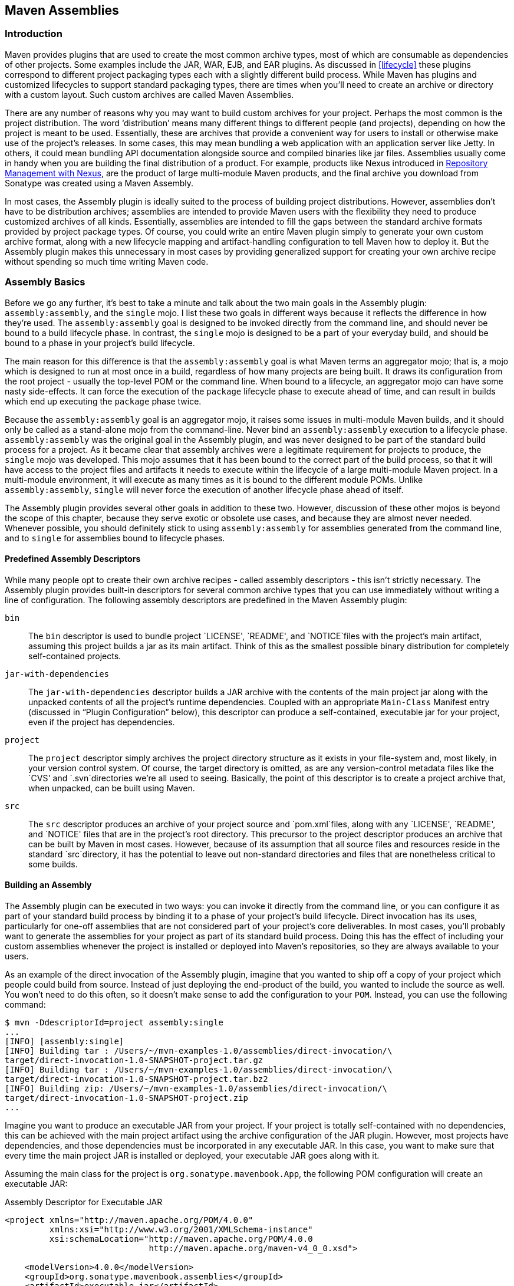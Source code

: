 [[assemblies]]
== Maven Assemblies

[[assemblies-sect-intro]]
=== Introduction

Maven provides plugins that are used to create the most common archive types, most of which are consumable as dependencies of other projects.
Some examples include the JAR, WAR, EJB, and EAR plugins.
As discussed in <<lifecycle>> these plugins correspond to different project packaging types each with a slightly different build process.
While Maven has plugins and customized lifecycles to support standard packaging types, there are times when you'll need to create an archive or directory with a custom layout.
Such custom archives are called Maven Assemblies.

There are any number of reasons why you may want to build custom archives for your project.
Perhaps the most common is the project distribution.
The word ‘distribution’ means many different things to different people (and projects), depending on how the project is meant to be used.
Essentially, these are archives that provide a convenient way for users to install or otherwise make use of the project’s releases.
In some cases, this may mean bundling a web application with an application server like Jetty.
In others, it could mean bundling API documentation alongside source and compiled binaries like jar files.
Assemblies usually come in handy when you are building the final distribution of a product.
For example, products like Nexus introduced in http://books.sonatype.com/nexus-book/reference/[Repository Management with Nexus], are the product of large multi-module Maven products, and the final archive you download from Sonatype was created using a Maven Assembly.

In most cases, the Assembly plugin is ideally suited to the process of building project distributions.
However, assemblies don’t have to be distribution archives; assemblies are intended to provide Maven users with the flexibility they need to produce customized archives of all kinds.
Essentially, assemblies are intended to fill the gaps between the standard archive formats provided by project package types.
Of course, you could write an entire Maven plugin simply to generate your own custom archive format, along with a new lifecycle mapping and artifact-handling configuration to tell Maven how to deploy it.
But the Assembly plugin makes this unnecessary in most cases by providing generalized support for creating your own archive recipe without spending so much time writing Maven code.

[[assemblies-sect-basics]]
=== Assembly Basics

Before we go any further, it’s best to take a minute and talk about the two main goals in the Assembly plugin: `assembly:assembly`, and the `single` mojo.
I list these two goals in different ways because it reflects the difference in how they’re used.
The `assembly:assembly` goal is designed to be invoked directly from the command line, and should never be bound to a build lifecycle phase.
In contrast, the `single` mojo is designed to be a part of your everyday build, and should be bound to a phase in your project’s build lifecycle.

The main reason for this difference is that the `assembly:assembly` goal is what Maven terms an aggregator mojo; that is, a mojo which is designed to run at most once in a build, regardless of how many projects are being built.
It draws its configuration from the root project - usually the top-level POM or the command line.
When bound to a lifecycle, an aggregator mojo can have some nasty side-effects.
It can force the execution of the `package` lifecycle phase to execute ahead of time, and can result in builds which end up executing the `package` phase twice.

Because the `assembly:assembly` goal is an aggregator mojo, it raises some issues in multi-module Maven builds, and it should only be called as a stand-alone mojo from the command-line.
Never bind an `assembly:assembly` execution to a lifecycle phase. `assembly:assembly` was the original goal in the Assembly plugin, and was never designed to be part of the standard build process for a project.
As it became clear that assembly archives were a legitimate requirement for projects to produce, the `single` mojo was developed.
This mojo assumes that it has been bound to the correct part of the build process, so that it will have access to the project files and artifacts it needs to execute within the lifecycle of a large multi-module Maven project.
In a multi-module environment, it will execute as many times as it is bound to the different module POMs.
Unlike `assembly:assembly`, `single` will never force the execution of another lifecycle phase ahead of itself.

The Assembly plugin provides several other goals in addition to these two.
However, discussion of these other mojos is beyond the scope of this chapter, because they serve exotic or obsolete use cases, and because they are almost never needed.
Whenever possible, you should definitely stick to using `assembly:assembly` for assemblies generated from the command line, and to `single` for assemblies bound to lifecycle phases.

[[assemblies-sect-predefined]]
==== Predefined Assembly Descriptors

While many people opt to create their own archive recipes - called assembly descriptors - this isn’t strictly necessary.
The Assembly plugin provides built-in descriptors for several common archive types that you can use immediately without writing a line of configuration.
The following assembly descriptors are predefined in the Maven Assembly plugin:

`bin`::
The `bin` descriptor is used to bundle project `LICENSE', `README', and `NOTICE`files with the project’s main artifact, assuming this
   project builds a jar as its main artifact. Think of this as the smallest possible binary distribution for completely self-contained projects.

`jar-with-dependencies`::
The `jar-with-dependencies` descriptor builds a JAR archive with the contents of the main project jar along with the unpacked contents of all the project’s runtime dependencies.
Coupled with an appropriate `Main-Class` Manifest entry (discussed in “Plugin Configuration” below), this descriptor can produce a self-contained, executable jar for your project, even if the project has dependencies.

`project`::
The `project` descriptor simply archives the project directory structure as it exists in your file-system and, most likely, in your version control system.
Of course, the target directory is omitted, as are any version-control metadata files like the `CVS'
   and `.svn`directories we’re all used to seeing. Basically, the point of this descriptor is to create a project archive that, when    unpacked, can be built using Maven.

`src`::
The `src` descriptor produces an archive of your project source and `pom.xml`files, along with any `LICENSE', `README', and `NOTICE'
   files that are in the project’s root directory. This precursor to the project descriptor produces an archive that can be built by
   Maven in most cases. However, because of its assumption that all source files and resources reside in the standard `src`directory,
   it has the potential to leave out non-standard directories and files that are nonetheless critical to some builds.

[[assemblies-sect-building]]
==== Building an Assembly

The Assembly plugin can be executed in two ways: you can invoke it directly from the command line, or you can configure it as part of your standard build process by binding it to a phase of your project’s build lifecycle.
Direct invocation has its uses, particularly for one-off assemblies that are not considered part of your project’s core deliverables.
In most cases, you’ll probably want to generate the assemblies for your project as part of its standard build process.
Doing this has the effect of including your custom assemblies whenever the project is installed or deployed into Maven’s repositories, so they are always available to your users.

As an example of the direct invocation of the Assembly plugin, imagine that you wanted to ship off a copy of your project which people could build from source.
Instead of just deploying the end-product of the build, you wanted to include the source as well.
You won’t need to do this often, so it doesn’t make sense to add the configuration to your `POM`.
Instead, you can use the following command:

[source,shell script]
----
$ mvn -DdescriptorId=project assembly:single 
...
[INFO] [assembly:single] 
[INFO] Building tar : /Users/~/mvn-examples-1.0/assemblies/direct-invocation/\
target/direct-invocation-1.0-SNAPSHOT-project.tar.gz 
[INFO] Building tar : /Users/~/mvn-examples-1.0/assemblies/direct-invocation/\
target/direct-invocation-1.0-SNAPSHOT-project.tar.bz2
[INFO] Building zip: /Users/~/mvn-examples-1.0/assemblies/direct-invocation/\
target/direct-invocation-1.0-SNAPSHOT-project.zip
...
----

Imagine you want to produce an executable JAR from your project.
If your project is totally self-contained with no dependencies, this can be achieved with the main project artifact using the archive configuration of the JAR plugin.
However, most projects have dependencies, and those dependencies must be incorporated in any executable JAR. In this case, you want to make sure that every time the main project JAR is installed or deployed, your executable JAR goes along with it.

Assuming the main class for the project is `org.sonatype.mavenbook.App`, the following POM configuration will create an executable JAR:

.Assembly Descriptor for Executable JAR
[source,xml]
----
<project xmlns="http://maven.apache.org/POM/4.0.0" 
         xmlns:xsi="http://www.w3.org/2001/XMLSchema-instance"
         xsi:schemaLocation="http://maven.apache.org/POM/4.0.0 
                             http://maven.apache.org/maven-v4_0_0.xsd">

    <modelVersion>4.0.0</modelVersion>
    <groupId>org.sonatype.mavenbook.assemblies</groupId>
    <artifactId>executable-jar</artifactId>
    <version>1.0-SNAPSHOT</version>
    <packaging>jar</packaging>
    <name>Assemblies Executable Jar Example</name>
    <url>http://sonatype.com/book</url>
    <dependencies>
        <dependency>
            <groupId>commons-lang</groupId>
            <artifactId>commons-lang</artifactId>
            <version>2.4</version>
        </dependency>
    </dependencies>
    <build>
        <plugins>
            <plugin>
                <artifactId>maven-assembly-plugin</artifactId>
                <version>2.2-beta-2</version>
                <executions>
                    <execution>
                        <id>create-executable-jar</id>
                        <phase>package</phase>
                        <goals>
                            <goal>single</goal>
                        </goals>
                        <configuration>
                            <descriptorRefs>
                                <descriptorRef>
                                    jar-with-dependencies
                                </descriptorRef>
                            </descriptorRefs>
                            <archive>
                                <manifest>
                                    <mainClass>org.sonatype.mavenbook.App</mainClass>
                                </manifest>
                            </archive>
                        </configuration>
                    </execution>
                </executions>
            </plugin>
        </plugins>
    </build>
</project>
----

There are two things to notice about the configuration above.
First, we’re using the `descriptorRefs` configuration section instead of the `descriptorId` parameter we used last time.
This allows multiple assembly types to be built from the same Assembly plugin execution, while still supporting our use case with relatively little extra configuration.
Second, the `archive` element under `configuration` sets the `Main-Class` manifest attribute in the generated JAR. This section is commonly available in plugins that create JAR files, such as the JAR plugin used for the default project package type.

Now, you can produce the executable JAR simply by executing `mvn package`.
Afterward, we’ll also get a directory listing for the target directory, just to verify that the executable JAR was generated.
Finally, just to prove that we actually do have an executable JAR, we’ll try executing it:

[source,shell script]
----
$ mvn package
... (output omitted) ...
[INFO] [jar:jar]
[INFO] Building jar: ~/mvn-examples-1.0/assemblies/executable-jar/target/\
executable-jar-1.0-SNAPSHOT.jar
[INFO] [assembly:single {execution: create-executable-jar}]
[INFO] Processing DependencySet (output=)
[INFO] Building jar: ~/mvn-examples-1.0/assemblies/executable-jar/target/\
executable-jar-1.0-SNAPSHOT-jar-with-dependencies.jar
... (output omitted) ...
$ ls -1 target
... (output omitted) ...
executable-jar-1.0-SNAPSHOT-jar-with-dependencies.jar
executable-jar-1.0-SNAPSHOT.jar
... (output omitted) ...
$ java -jar \
target/executable-jar-1.0-SNAPSHOT-jar-with-dependencies.jar
Hello, World!
----

From the output shown above, you can see that the normal project build now produces a new artifact in addition to the main JAR file.
The new one has a classifier of `jar-with-dependencies`.
Finally, we verified that the new JAR actually is executable, and that executing the JAR produced the desired output of “Hello, World!”

[[assemblies-sect-as-depend]]
==== Assemblies as Dependencies

When you generate assemblies as part of your normal build process, those assembly archives will be attached to your main project’s artifact.
This means they will be installed and deployed alongside the main artifact, and are then resolvable in much the same way.
Each assembly artifact is given the same basic coordinates (`groupId`, `artifactId`, and `version`) as the main project.
However, these artifacts are attachments, which in Maven means they are derivative works based on some aspect of the main project build.
To provide a couple of examples, `source` assemblies contain the raw inputs for the project build, and `jar-with-dependencies` assemblies contain the project’s classes plus its dependencies.
Attached artifacts are allowed to circumvent the Maven requirement of one project, one artifact precisely because of this derivative quality.

Since assemblies are (normally) attached artifacts, each must have a classifier to distinguish it from the main artifact, in addition to the normal artifact coordinates.
By default, the classifier is the same as the assembly descriptor’s identifier.
When using the built-in assembly descriptors, as above, the assembly descriptor’s identifier is generally also the same as the identifier used in the `descriptorRef` for that type of assembly.

Once you’ve deployed an assembly alongside your main project artifact, how can you use that assembly as a dependency in another project?
The answer is fairly straightforward.
Projects depend on other projects using a combination of four basic elements, referred to as a project’s coordinates: `groupId`, `artifactId`, `version`, and `packaging`.
In
<<profiles-sect-platform-classifier>>, multiple platform-specific variants of a project’s artifact are available, and the project specifies a `classifier` element with a value of either `win` or `linux` to select the appropriate dependency artifact for the target platform.
Assembly artifacts can be used as dependencies using the required coordinates of a project plus the classifier under which the assembly was installed or deployed.
If the assembly is not a JAR archive, we also need to declare its type.

[[assemblies-sect-assembling-via-depend]]
==== Assembling Assemblies via Assembly Dependencies

[[ex-top-pom-assembly]]
.Configuring the project assembly in top-level POM
[source,xml]
----
<project>
    ...
    <build>
        <pluginManagement>
            <plugins>
                <plugin>
                    <artifactId>maven-assembly-plugin</artifactId>
                    <version>2.2-beta-2</version>
                    <executions>
                        <execution>
                            <id>create-project-bundle</id>
                            <phase>package</phase>
                            <goals>
                                <goal>single</goal>
                            </goals>
                            <configuration>
                                <descriptorRefs>
                                    <descriptorRef>project</descriptorRef>
                                </descriptorRefs>
                            </configuration>
                        </execution>
                    </executions>
                </plugin>
            </plugins>
        </pluginManagement>
    </build>
    ...
</project>
----

Each project POM references the managed plugin configuration from
<<ex-top-pom-assembly>> using a minimal plugin declaration in its build section shown in <<ex-activating-assembly>>.

[[ex-activating-assembly]]
.Activating the Assembly Plugin Configuration in Child Projects
----
<build>
    <plugins>
        <plugin>
            <artifactId>maven-assembly-plugin</artifactId>
        </plugin>
    </plugins>
</build>
----

To produce the set of project assemblies, run `mvn install` from the top-level directory.
You should see Maven installing artifacts with classifiers in your local repository.

[source,shell script]
----
$ mvn install
...
Installing ~/mvn-examples-1.0/assemblies/as-dependencies/project-parent/\
second-project/target/second-project-1.0-SNAPSHOT-project.tar.gz to 
~/.m2/repository/org/sonatype/mavenbook/assemblies/second-project/1.0-SNAPSHOT/\
second-project-1.0-SNAPSHOT-project.tar.gz
...
Installing ~/mvn-examples-1.0/assemblies/as-dependencies/project-parent/\
second-project/target/second-project-1.0-SNAPSHOT-project.tar.bz2 to 
~/.m2/repository/org/sonatype/mavenbook/assemblies/second-project/1.0-SNAPSHOT/\
second-project-1.0-SNAPSHOT-project.tar.bz2
...
Installing ~/mvn-examples-1.0/assemblies/as-dependencies/project-parent/\
second-project/target/second-project-1.0-SNAPSHOT-project.zip to 
~/.m2/repository/org/sonatype/mavenbook/assemblies/second-project/1.0-SNAPSHOT/\\
second-project-1.0-SNAPSHOT-project.zip
...
----

When you run install, Maven will copy each project's main artifact and each assembly to your local Maven repository.
All of these artifacts are now available for reference as dependencies in other projects locally.
If your ultimate goal is to create a bundle which includes assemblies from multiple projects, you can do so by creating another project which will include other project's assemblies as dependencies.
This bundling project (aptly named project-bundle) is responsible for creating the bundled assembly.
The POM for the bundling project would resemble the XML document listed in
<<ex-bundling-pom>>.

[[ex-bundling-pom]]
.POM for the Assembly Bundling Project
[source,xml]
----
<project xmlns="http://maven.apache.org/POM/4.0.0"
         xmlns:xsi="http://www.w3.org/2001/XMLSchema-instance"
         xsi:schemaLocation="http://maven.apache.org/POM/4.0.0 
                             http://maven.apache.org/maven-v4_0_0.xsd">
    <modelVersion>4.0.0</modelVersion>
    <groupId>org.sonatype.mavenbook.assemblies</groupId>
    <artifactId>project-bundle</artifactId>
    <version>1.0-SNAPSHOT</version>
    <packaging>pom</packaging>
    <name>Assemblies-as-Dependencies Example Project Bundle</name>
    <url>http://sonatype.com/book</url>
    <dependencies>
        <dependency>
            <groupId>org.sonatype.mavenbook.assemblies</groupId>
            <artifactId>first-project</artifactId>
            <version>1.0-SNAPSHOT</version>
            <classifier>project</classifier>
            <type>zip</type>
        </dependency>
        <dependency>
            <groupId>org.sonatype.mavenbook.assemblies</groupId>
            <artifactId>second-project</artifactId>
            <version>1.0-SNAPSHOT</version>
            <classifier>project</classifier>
            <type>zip</type>
        </dependency>
    </dependencies>
    <build>
        <plugins>
            <plugin>
                <artifactId>maven-assembly-plugin</artifactId>
                <version>2.2-beta-2</version>
                <executions>
                    <execution>
                        <id>bundle-project-sources</id>
                        <phase>package</phase>
                        <goals>
                            <goal>single</goal>
                        </goals>
                        <configuration>
                            <descriptorRefs>
                                <descriptorRef>
                                    jar-with-dependencies
                                </descriptorRef>
                            </descriptorRefs>
                        </configuration>
                    </execution>
                </executions>
            </plugin>
        </plugins>
    </build>
</project>
----

This bundling project's POM references the two assemblies from `first-project` and `second-project`.
Instead of referencing the main artifact of each project, the bundling project's POM specifies a classifier of `project` and a type of `zip`.
This tells Maven to resolve the ZIP archive which was created by the `project` assembly.
Note that the bundling project generates a `jar-with-dependencies` assembly. `jar-with-dependencies` does not create a particularly elegant bundle, it simply creates a JAR file with the unpacked contents of all of the dependencies. `jar-with-dependencies` is really just telling Maven to take all of the dependencies, unpack them, and then create a single archive which includes the output of the current project.
In this project, it has the effect of creating a single JAR file that puts the two project assemblies from `first-project` and `second-project` side-by-side.

This example illustrates how the basic capabilities of the Maven Assembly plugin can be combined without the need for a custom assembly descriptor.
It achieves the purpose of creating a single archive that contains the project directories for multiple projects side-by-side.
This time, the `jar-with-dependencies` is just a storage format, so we don’t need to specify a `Main-Class` manifest attribute.
To build the bundle, we just build the `project-bundle` project normally:

[source,shell script]
----
$ mvn package
...
[INFO] [assembly:single {execution: bundle-project-sources}]
[INFO] Processing DependencySet (output=)
[INFO] Building jar: ~/downloads/mvn-examples-1.0/assemblies/as-dependencies/\
project-bundle/target/project-bundle-1.0-SNAPSHOT-jar-with-dependencies.jar

----

To verify that the project-bundle assembly contains the unpacked contents of the assembly dependencies, run `jar tf`:

----
$ jar tf \
target/project-bundle-1.0-SNAPSHOT-jar-with-dependencies.jar
...
first-project-1.0-SNAPSHOT/pom.xml
first-project-1.0-SNAPSHOT/src/main/java/org/sonatype/mavenbook/App.java
first-project-1.0-SNAPSHOT/src/test/java/org/sonatype/mavenbook/AppTest.java
...
second-project-1.0-SNAPSHOT/pom.xml
second-project-1.0-SNAPSHOT/src/main/java/org/sonatype/mavenbook/App.java
second-project-1.0-SNAPSHOT/src/test/java/org/sonatype/mavenbook/AppTest.java
----

After reading this section, the title should make more sense.
You've assembled assemblies from two projects into an assembly using a bundling project which has a dependency on each of the assemblies.

[[assemblies-sect-overview-descriptor]]
=== Overview of the Assembly Descriptor

When the standard assembly descriptors introduced in
<<assemblies-sect-basics>> are not adequate, you will need to define your own assembly descriptor.
The assembly descriptor is an XML document which defines the structure and contents of an assembly.
The assembly descriptor contains five main configuration sections, plus two additional sections: one for specifying standard assembly-descriptor fragments, called component descriptors, and another for specifying custom file processor classes to help manage the assembly-production process.

Base Configuration::
This section contains the information required by all assemblies, plus some additional configuration options related to the format of the entire archive, such as the base path to use for all archive entries.
For the assembly descriptor to be valid, you must at least specify the assembly id, at least one format, and at least one of the other sections shown above.

File Information::
The configurations in this segment of the assembly descriptor apply to specific files on the file system within the project’s directory structure.
This segment contains two main sections: `files` and
   `fileSets`.
You use `files` and `fileSets` to control the permissions of files in an assembly and to include or exclude files from an assembly.

Dependency Information::
Almost all projects of any size depend on other projects.
When creating distribution archives, project dependencies are usually included in the end-product of an assembly.
This section manages the way dependencies are included in the resulting archive.
This section allows you to specify whether dependencies are unpacked, added directly to the `lib/`directory, or mapped to new file    names. This section also allows you to control the permissions of dependencies in the assembly, and which dependencies are included in an assembly.

Repository Information::
At times, it’s useful to isolate the sum total of all artifacts necessary to build a project, whether they’re dependency artifacts, POMs of dependency artifacts, or even a project’s own POM ancestry (your parent POM, its parent, and so on).
This section allows you to include one or more artifact-repository directory structures inside your assembly, with various configuration options.
The Assembly plugin does not have the ability to include plugin artifacts in these repositories yet.

Module Information::
This section of the assembly descriptor allows you to take advantage of these parent-child relationships when assembling your custom archive, to include source files, artifacts, and dependencies from your project’s modules.
This is the most complex section of the assembly descriptor, because it allows you to work with modules and sub-modules in two ways: as a series of `fileSets`
(via the `sources` section) or as a series of `dependencySets` (via the `binaries` section).

[[assemblies-sect-descriptor]]
=== The Assembly Descriptor

This section is a tour of the assembly descriptor which contains some guidelines for developing a custom assembly descriptor.
The Assembly plugin is one of the largest plugins in the Maven ensemble, and one of the most flexible.

[[assemblies-sect-prop-refs]]
==== Property References in Assembly Descriptors

Any property discussed in <<resource-filtering-sect-properties>> can be referenced in an assembly descriptor.
Before any assembly descriptor is used by Maven, it is interpolated using information from the POM and the current build environment.
All properties supported for interpolation within the POM itself are valid for use in assembly descriptors, including POM properties, POM element values, system properties, user-defined properties, and operating-system environment variables.

The only exceptions to this interpolation step are elements in various sections of the descriptor named `outputDirectory`, `outputDirectoryMapping`, or `outputFileNameMapping`.
The reason these are held back in their raw form is to allow artifact- or module-specific information to be applied when resolving expressions in these values, on a per-item basis.
<!--This last paragraph is not clear.-->

[[assemblies-sect-required]]
==== Required Assembly Information

There are two essential pieces of information that are required for every assembly: the `id`, and the list of archive formats to produce.
In practice, at least one other section of the descriptor is required - since most archive format components will choke if they don’t have at least one file to include - but without at least one `format` and an `id`, there is no archive to create.
The `id` is used both in the archive’s file name, and as part of the archive’s artifact classifier in the Maven repository.
The format string also controls the archiver-component instance that will create the final assembly archive.
All assembly descriptors must contain an `id` and at least one `format`:

[[ex-required-assembly]]
.Required Assembly Descriptor Elements
[source,xml]
----
<assembly>
    <id>bundle</id> 
    <formats>
        <format>zip</format>
    </formats>
    ...
</assembly>
----

The assembly `id` can be any string that does not contain spaces.
The standard practice is to use dashes when you must separate words within the assembly `id`.
If you were creating an assembly to create an interesting unique package structure, you would give your an `id` of something like `interesting-unique-package`.
It also supports multiple formats within a single assembly descriptor, allowing you to create the familiar `.zip', `.tar.gz', and `.tar.bz2`distribution archive set with ease.
If you don't find the archive format you need, you can also create a custom format.
Custom formats are discussed in
<<assemblies-sect-componentDescriptors>>.
The Assembly plugin supports several archive formats natively, including:

* jar
* zip
* tar
* bzip2
* gzip
* tar.gz
* tar.bz2
* rar
* war
* ear
* sar
* dir

The `id` and `format` are essential because they will become a part of the coordinates for the assembled archive.
The example from
<<ex-required-assembly>> will create an assembly artifact of type `zip` with a classifier of `bundle`.

[[assemblies-sect-controlling-contents]]
=== Controlling the Contents of an Assembly

In theory, `id` and `format` are the only absolute requirements for a valid assembly descriptor; however, many assembly archivers will fail if they do not have at least one file to include in the output archive.
The task of defining the files to be included in the assembly is handled by the five main sections of the assembly descriptor:
`files`, `fileSets`, `dependencySets`, `repositories`, and `moduleSets`.
To explore these sections most effectively, we’ll start by discussing the most elemental section: `files`.
Then, we’ll move on to the two most commonly used sections, `fileSets` and `dependencySets`.
Once you understand the workings of `fileSets` and `dependencySets`, it’s easier to understand `repositories` and `moduleSets`.

[[assemblies-sect-files]]
==== `Files` Section

The `files` section is the simplest part of the assembly descriptor, it is designed for files that have a definite location relative to your project’s directory.
Using this section, you have absolute control over the exact set of files that are included in your assembly, exactly what they are named, and where they will reside in the archive.

[[ex-assembly-files]]
.Including a JAR file in an Assembly using `files`
[source,xml]
----
<assembly>
    ...
    <files>
        <file>
            <source>target/my-app-1.0.jar</source>
            <outputDirectory>lib</outputDirectory>
            <destName>my-app.jar</destName>
            <fileMode>0644</fileMode>
        </file>
    </files>
    ...
</assembly>
----

Assuming you were building a project called `my-app` with a version of `1.0`, <<ex-assembly-files>> would include your project's JAR in the assembly’s `lib/` directory, trimming the version from the file name in the process so the final file name is simply `my-app.jar`.
It would then make the JAR readable by everyone and writable by the user that owns it (this is what the mode 0644 means for files, using Unix four-digit Octal permission notation).
For more information about the format of the value in `fileMode`, please see the Wikipedia's explanation of
http://en.wikipedia.org/wiki/File_system_permissions#Octal_notation_and_additional_permissions[four-digit
Octal notation].

You could build a very complex assembly using file entries, if you knew the full list of files to be included.
Even if you didn’t know the full list before the build started, you could probably use a custom Maven plugin to discover that list and generate the assembly descriptor using references like the one above.
While the files section gives you fine-grained control over the permission, location, and name of each file in the assembly archive, listing a `file` element for every file in a large archive would be a tedious exercise.
For the most part, you will be operating on groups of files and dependencies using `fileSets`.
The remaining four file-inclusion sections are designed to help you include entire sets of files that match a particular criteria.

[[assemblies-sect-filesets]]
==== `FileSets` Section

Similar to the `files` section, `fileSets` are intended for files that have a definite location relative to your project’s directory structure.
However, unlike the `files` section, `fileSets` describe sets of files, defined by file and path patterns they match (or don’t match), and the general directory structure in which they are located.
The simplest `fileSet` just specifies the directory where the files are located:

[source,xml]
----
<assembly>
    ...
    <fileSets>
        <fileSet>
            <directory>src/main/java</directory>
        </fileSet>
    </fileSets>
    ...
</assembly>
----

This file set simply includes the contents of the `src/main/java`directory from our project.
It takes advantage of many default settings in the section, so let’s discuss those briefly.

First, you’ll notice that we haven’t told the file set where within the assembly matching files should be located.
By default, the destination directory (specified with `outputDirectory`) is the same as the source directory (in our case, `src/main/java').
Additionally, we haven’t specified any inclusion or exclusion file patterns.
When these are empty, the file set assumes that all files within the source directory are included, with some important exceptions.
The exceptions to this rule pertain mainly to source-control metadata files and directories, and are controlled by the `useDefaultExcludes` flag, which is defaulted to `true`.
When active, `useDefaultExcludes` will keep directories like `.svn/`and `CVS/`from being added to the assembly archive. <<assemblies-sect-default-excludes>> provides a detailed list of the default exclusion patterns.

If we want more control over this file set, we can specify it more explicitly. <<ex-explicit-fileSet>> shows a `fileSet` element with all of the default elements specified.

[[ex-explicit-fileSet]]
.Including Files with `fileSet`
[source,xml]
----
<assembly>
    ...
    <fileSets>
        <fileSet>
            <directory>src/main/java</directory>
            <outputDirectory>src/main/java</outputDirectory>
            <includes>
                <include>**</include>
            </includes>
            <useDefaultExcludes>true</useDefaultExcludes>
            <fileMode>0644</fileMode>
            <directoryMode>0755</directoryMode>
        </fileSet>
    </fileSets>
    ...
</assembly>
----

The `includes` section uses a list of `include` elements, which contain path patterns.
These patterns may contain wildcards such as ‘**’ which matches one or more directories or ‘*’ which matches part of a file name, and ‘?’ which matches a single character in a file name. <<ex-explicit-fileSet>> uses a `fileMode` entry to specify that files in this set should be readable by all, but only writable by the owner.
Since the `fileSet` includes directories, we also have the option of specifying a `directoryMode` that works in much the same way as the `fileMode`.
Since a directories’ execute permission is what allows users to list their contents, we want to make sure directories are executable in addition to being readable.
Like files, only the owner can write to directories in this set.

The `fileSet` entry offers some other options as well.
First, it allows for an `excludes` section with a form identical to the `includes` section.
These exclusion patterns allow you to exclude specific file patterns from a `fileSet`.
Exclude patterns take precedence over include patterns.
Additionally, you can set the `filtering` flag to true if you want to substitute property values for expressions within the included files.
Expressions can be delimited either by `${` and `}` (standard Maven expressions like `${project.groupId}`) or by `@` and `@` (standard Ant expressions like `@project.groupId@`).
You can adjust the line ending of your files using the `lineEnding` element; valid values for `lineEnding` are:

keep::
Preserve line endings from original files.
(This is the default value.)

unix::
Unix-style line endings

lf::
Only a Line Feed Character

dos::
MS-DOS-style line endings

crlf::
Carriage-return followed by a Line Feed

Finally, if you want to ensure that all file-matching patterns are used, you can use the `useStrictFiltering` element with a value of `true` (the default is `false`).
This can be especially useful if unused patterns may signal missing files in an intermediary output directory.
When `useStrictFiltering` is set to `true`, the Assembly plugin will fail if an include pattern is not satisfied.
In other words, if you have an include pattern which includes a file from a build, and that file is not present, setting `useStrictFiltering` to `true` will cause a failure if Maven cannot find the file to be included.

[[assemblies-sect-default-excludes]]
==== Default Exclusion Patterns for

When you use the default exclusion patterns, the Maven Assembly plugin is going to be ignoring more than just SVN and CVS information.
By default the exclusion patterns are defined by the
http://svn.codehaus.org/plexus/plexus-utils/trunk/src/main/java/org/codehaus/plexus/util/DirectoryScanner.java[DirectoryScanner]
class in the http://plexus.codehaus.org/plexus-utils/[plexus-utils]
project hosted at Codehaus.
The array of exclude patterns is defined as a static, final `String` array named `DEFAULTEXCLUDES` in `DirectoryScanner`.
The contents of this variable are shown in
<<ex-default-excludes>>.

[[ex-default-excludes]]
.Definition of Default Exclusion Patterns from Plexus Utils
----
public static final String[] DEFAULTEXCLUDES = {
// Miscellaneous typical temporary files
"**/*~",
"**/#*#",
"**/.#*",
"**/%*%",
"**/._*",

// CVS
"**/CVS",
"**/CVS/**",
"**/.cvsignore",

// SCCS
"**/SCCS",
"**/SCCS/**",

// Visual SourceSafe
"**/vssver.scc",

// Subversion
"**/.svn",
"**/.svn/**",

// Arch
"**/.arch-ids",
"**/.arch-ids/**",

//Bazaar
"**/.bzr",
"**/.bzr/**",

//SurroundSCM
"**/.MySCMServerInfo",

// Mac
"**/.DS_Store"
};
----

This default array of patterns excludes temporary files from editors like http://www.gnu.org/software/emacs/[GNU Emacs], and other common temporary files from Macs and a few common source control systems (although Visual SourceSafe is more of a curse than a source control system).
If you need to override these default exclusion patterns you set `useDefaultExcludes` to false and then define a set of exclusion patterns in your own assembly descriptor.

[[assemblies-sect-output-algorithm]]
==== `dependencySets` Section

One of the most common requirements for assemblies is the inclusion of a project’s dependencies in an assembly archive.
Where `files` and `fileSets` deal with files in your project, dependency files don't have a location in your project.
The artifacts your project depends on have to be resolved by Maven during the build.
Dependency artifacts are abstract, they lack a definite location, and are resolved using a symbolic set of Maven coordinates.
Since `file` and `fileSet` specifications require a concrete source path, dependencies are included or excluded from an assembly using a combination of Maven coordinates and dependency scopes.

The simplest `dependencySet` is an empty element:

[source,xml]
----
<assembly>
    ...
    <dependencySets>
        <dependencySet/>
    </dependencySets>
    ...
</assembly>
----

The `dependencySet` above will match all runtime dependencies of your project (runtime scope includes the compile scope implicitly), and it will add these dependencies to the root directory of your assembly archive.
It will also copy the current project’s main artifact into the root of the assembly archive, if it exists.

NOTE: Wait?
I thought `dependencySet` was about including my project's dependencies, not my project's main archive?
This counterintuitive side-effect was a widely-used bug in the 2.1 version of the Assembly plugin, and, because Maven puts an emphasis on backward compatibility, this counterintuitive and incorrect behavior needed to be preserved between a 2.1 and 2.2 release.
You can control this behavior by changing the `useProjectArtifact` flag to `false`.

While the default dependency set can be quite useful with no configuration whatsoever, this section of the assembly descriptor also supports a wide array of configuration options, allowing your to tailor its behavior to your specific requirements.
For example, the first thing you might do to the dependency set above is exclude the current project artifact, by setting the `useProjectArtifact` flag to `false` (again, its default value is `true` for legacy reasons).
This will allow you to manage the current project’s build output separately from its dependency files.
Alternatively, you might choose to unpack the dependency artifacts using by setting the `unpack` flag to `true` (this is `false` by default).
When unpack is set to true, the Assembly plugin will combine the unpacked contents of all matching dependencies inside the archive’s root directory.

From this point, there are several things you might choose to do with this dependency set.
The next sections discuss how to define the output location for dependency sets and how include and exclude dependencies by scope.
Finally, we’ll expand on the unpacking functionality of the dependency set by exploring some advanced options for unpacking dependencies.

[[assemblies-sect-output-location]]
===== Customizing Dependency Output Location

There are two configuration options that are used in concert to define the location for a dependency file within the assembly archive:
`outputDirectory` and `outputFileNameMapping`.
You may want to customize the location of dependencies in your assembly using properties of the dependency artifacts themselves.
Let's say you want to put all the dependencies in directories that match the dependency artifact's `groupId`.
In this case, you would use the `outputDirectory` element of the `dependencySet`, and you would supply something like:

[source,xml]
----
<assembly>
    ...
    <dependencySets>
        <dependencySet>
            <outputDirectory>${artifact.groupId}</outputDirectory>
        </dependencySet>
    </dependencySets>
    ...
</assembly>
----

This would have the effect of placing every single dependency in a subdirectory that matched the name of each dependency artifact's `groupId`.

If you wanted to perform a further customization and remove the version numbers from all dependencies.
You could customize the output file name for each dependency using the `outputFileNameMapping` element as follows:

[source,xml]
----
<assembly>
    ...
    <dependencySets>
        <dependencySet>
            <outputDirectory>${artifact.groupId}</outputDirectory>
            <outputFileNameMapping>
                ${artifact.artifactId}.${artifact.extension} 
            </outputFileNameMapping>
        </dependencySet>
    </dependencySets>
    ...
</assembly>
----

In the previous example, a dependency on `commons:commons-codec` version 1.3, would end up in the file `commons/commons-codec.jar`.

[[assemblies-sect-interpolate]]
===== Interpolation of Properties in Dependency Output

As mentioned in the Assembly Interpolation section above, neither of these elements are interpolated with the rest of the assembly descriptor, because their raw values have to be interpreted using additional, artifact-specific expression resolvers.

The artifact expressions available for these two elements vary only slightly.
In both cases, all of the `${project.\*}`, `${pom.\*\*}`, and `${\*}` expressions that are available in the POM and the rest of the assembly descriptor are also available here.
For the `outputFileNameMapping` element, the following process is applied to resolve expressions:

. If the expression matches the pattern `${artifact.\*}`:

.. Match against the dependency’s `Artifact` instance (resolves:
`groupId`, `artifactId`, `version`, `baseVersion`, `scope`, `classifier`, and `file.*`)

.. Match against the dependency’s `ArtifactHandler` instance (resolves: `expression`)

.. Match against the project instance associated with the dependency’s Artifact (resolves: mainly POM properties)

. If the expression matches the patterns `${pom.\*}` or `${project.\*}`:

.. Match against the project instance (`MavenProject`) of the current build.

. If the expression matches the pattern `${dashClassifier?}` and the Artifact instance contains a non-null classifier, resolve to the classifier preceded by a dash (-classifier).
Otherwise, resolve to an empty string.

.. Attempt to resolve the expression against the project instance of the current build.

.. Attempt to resolve the expression against the POM properties of the current build.

.. Attempt to resolve the expression against the available system properties.

.. Attempt to resolve the expression against the available operating-system environment variables.

The `outputDirectory` value is interpolated in much the same way, with the difference being that there is no available `${artifact.\*}` information, only the `${project.\*}` instance for the particular artifact.
Therefore, the expressions listed above associated with those classes (1a, 1b, and 3 in the process listing above) are unavailable.

How do you know when to use `outputDirectory` and `outputFileNameMapping`?
When dependencies are unpacked only the `outputDirectory` is used to calculate the output location.
When dependencies are managed as whole files (not unpacked), both `outputDirectory` and `outputFileNameMapping` can be used together.
When used together, the result is the equivalent of:

----
<archive-root-dir>/<outputDirectory>/<outputFileNameMapping>
----

When `outputDirectory` is missing, it is not used.
When `outputFileNameMapping` is missing, its default value is:
`${artifact.artifactId}-${artifact.version}-${dashClassifier?}.${artifact.extension}`

[[assemblies-sect-include-by-scope]]
===== Including and Excluding Dependencies by Scope

In <<pom-relationships-sect-project-dependencies>>, it was noted that all project dependencies have one scope or another.
Scope determines when in the build process that dependency normally would be used.
For instance, test-scoped dependencies are not included in the classpath during compilation of the main project sources; but they are included in the classpath when compiling unit test sources.
This is because your project’s main source code should not contain any code specific to testing, since testing is not a function of the project (it’s a function of the project’s build process).
Similarly, provided-scoped dependencies are assumed to be present in the environment of any eventual deployment.
However, if a project depends on a particular provided dependency, it is likely to require that dependency in order to compile.
Therefore, provided-scoped dependencies are present in the compilation classpath, but not in the dependency set that should be bundled with the project’s artifact or assembly.

Also from <<pom-relationships-sect-project-dependencies>>, recall that some dependency scopes imply others.
For instance, the `runtime` dependency scope implies the `compile` scope, since all compile-time dependencies (except for those in the `provided` scope) will be required for the code to execute.
There are a number of complex relationships between the various dependency scopes which control how the scope of a direct dependency affects the scope of a transitive dependency.
In a Maven Assembly descriptor, we can use scopes to apply different settings to different sets of dependencies accordingly.

For instance, if we plan to bundle a web application with
http://www.mortbay.org/jetty-6/[Jetty] to create a completely self-contained application, we’ll need to include all provided-scope dependencies somewhere in the jetty directory structure we’re including.
This ensures those provided dependencies actually are present in the runtime environment.
Non-provided, runtime dependencies will still land in the WEB-INF/lib directory, so these two dependency sets must be processed separately.
These dependency sets might look similar to the following XML.

.Defining Dependency Sets Using Scope
[source,xml]
----
<assembly>
    ...
    <dependencySets>
        <dependencySet>
            <scope>provided</scope>
            <outputDirectory>lib/${project.artifactId}</outputDirectory>
        </dependencySet>
        <dependencySet>
            <scope>runtime</scope>
            <outputDirectory>
                webapps/${webContextName}/WEB-INF/lib
            </outputDirectory>
        </dependencySet>
    </dependencySets>
    ...
</assembly>
----

Provided-scoped dependencies are added to the `lib/`directory in the assembly root, which is assumed to be a libraries directory that will be included in the Jetty global runtime classpath.
We’re using a subdirectory named for the project’s `artifactId` in order to make it easier to track the origin of a particular library.
Runtime dependencies are included in the `WEB-INF/lib`path of the web application, which is located within a subdirectory of the standard Jetty `webapps/`directory that is named using a custom POM property called `webContextName`.
What we've done in the previous example is separate application-specific dependencies from dependencies which will be present in a Servlet contains global classpath.

However, simply separating according to scope may not be enough, particularly in the case of a web application.
It’s conceivable that one or more runtime dependencies will actually be bundles of standardized, non-compiled resources for use in the web application.
For example, consider a set of web application which reuse a common set of Javascript, CSS, SWF, and image resources.
To make these resources easy to standardize, it’s a common practice to bundle them up in an archive and deploy them to the Maven repository.
At that point, they can be referenced as standard Maven dependencies - possibly with a dependency type of `zip` - that are normally specified with a runtime scope.
Remember, these are resources, not binary dependencies of the application code itself; therefore, it’s not appropriate to blindly include them in the `WEB-INF/lib`directory.
Instead, these resource archives should be separated from binary runtime dependencies, and unpacked into the web application document root somewhere.
In order to achieve this kind of separation, we’ll need to use inclusion and exclusion patterns that apply to the coordinates of a specific dependency.

In other words, say you have three or four web application which reuse the same resources and you want to create an assembly that puts provided dependencies into `lib/', runtime dependencies into `webapps/<contextName>/WEB-INF/lib', and then unpacks a specific runtime dependency into your web application's document root.
You can do this because the Assembly allows you to define multiple include and exclude patterns for a given `dependencySet` element.
Read the next section for more development of this idea.

[[assemblies-sect-fine-tune]]
===== Fine Tuning: Dependency Includes and Excludes

A resource dependency might be as simple as a set of resources (CSS, Javascript, and Images) in a project that has an assembly which creates a ZIP archive.
Depending on the particulars of our web application, we might be able to distinguish resource dependencies from binary dependencies solely according to type.
Most web applications are going to depend on other dependencies of type `jar`, and it is possible that we can state with certainty that all dependencies of type `zip` are resource dependencies.
Or, we might have a situation where resources are stored in `jar` format, but have a classifier of something like `resources`.
In either case, we can specify an inclusion pattern to target these resource dependencies and apply different logic than that used for binary dependencies.
We’ll specify these tuning patterns using the `includes` and `excludes` sections of the `dependencySet`.

Both includes and excludes are list sections, meaning they accept the sub-elements `include` and `exclude` respectively.
Each `include` or `exclude` element contains a string value, which can contain wildcards.
Each string value can match dependencies in a few different ways.
Generally speaking, three identity pattern formats are supported:

`groupId:artifactId` - version-less key::

   You would use this pattern to match a dependency by only the
   groupId and the artifactId.

`groupId:artifactId:type[:classifier]` - conflict id::

   The pattern allows you to specify a wider set of coordinates to
   create a more specific include/exclude pattern.

`groupId:artifactId:type[:classifier]:version` - full artifact identity::

   If you need to get really specific, you can specify all the
   coordinates.

All of these pattern formats support the wildcard character ‘*’, which can match any subsection of the identity and is not limited to matching single identity parts (sections between ‘:’ characters).
Also, note that the classifier section above is optional, in that patterns matching dependencies that don’t have classifiers do not need to account for the classifier section in the pattern.

In the example given above, where the key distinction is the artifact type zip, and none of the dependencies have classifiers, the following pattern would match resource dependencies assuming that they were of type `zip`:

----
*:zip
----

The pattern above makes use of the second dependency identity: the dependency’s conflict id.
Now that we have a pattern that distinguishes resource dependencies from binary dependencies, we can modify our dependency sets to handle resource archives differently:

[[ex-complex-dependencySet]]
.Using Dependency Excludes and Includes in `dependencySets`
[source,xml]
----
<assembly>
    ...
    <dependencySets>
        <dependencySet>
            <scope>provided</scope>
            <outputDirectory>lib/${project.artifactId}</outputDirectory>
        </dependencySet>
        <dependencySet>
            <scope>runtime</scope>
            <outputDirectory>
                webapps/${webContextName}/WEB-INF/lib
            </outputDirectory>
            <excludes>
                <exclude>*:zip</exclude>
            </excludes>
        </dependencySet>
        <dependencySet>
            <scope>runtime</scope>
            <outputDirectory>
                webapps/${webContextName}/resources
            </outputDirectory>
            <includes>
                <include>*:zip</include>
            </includes>
            <unpack>true</unpack>
        </dependencySet>
    </dependencySets>
    ...
</assembly>
----

In <<ex-complex-dependencySet>>, the runtime-scoped dependency set from our last example has been updated to exclude resource dependencies.
Only binary dependencies (non-zip dependencies) should be added to the `WEB-INF/lib`directory of the web application.
Resource dependencies now have their own dependency set, which is configured to include these dependencies in the resources directory of the web application.
The `includes` section in the last `dependencySet` reverses the exclusion from the previous `dependencySet`, so that resource dependencies are included using the same identity pattern (i.e. `*:zip`).
The last `dependencySet` refers to the shared resource dependency and it is configured to unpack the shared resource dependency in the document root of the web application.

<<ex-complex-dependencySet>> was based upon the assumption that our shared resources project dependency had a type which differed from all of the other dependencies.
What if the share resource dependency had the same type as all of the other dependencies?
How could you differentiate the dependency?
In this case if the shared resource dependency had been bundled as a JAR with the classifier `resources`, you would match that dependency with the following identity pattern:

----
*:jar:resources
----

Instead of matching on artifacts with a type of `zip` and no classifier, we’re matching on artifacts with a classifier of `resources` and a type of `jar`.

Just like the `fileSets` section, `dependencySets` support the `useStrictFiltering` flag.
When enabled, any specified patterns that don’t match one or more dependencies will cause the assembly - and consequently, the build - to fail.
This can be particularly useful as a safety valve, to make sure your project dependencies and assembly descriptors are synchronized and interacting as you expect them to.
By default, this flag is set to `false` for the purposes of backward compatibility.

[[assemblies-sect-transitive]]
===== Transitive Dependencies, Project Attachments, and Project

The `dependencySet` section supports two more general mechanisms for tuning the subset of matching artifacts: transitive selection options, and options for working with project artifacts.
Both of these features are a product of the need to support legacy configurations that applied a somewhat more liberal definition of the word “dependency”.
As a prime example, consider the project’s own main artifact.
Typically, this would not be considered a dependency; yet older versions of the Assembly plugin included the project artifact in calculations of dependency sets.
To provide backward compatibility with this “feature”, the 2.2 releases (currently at 2.2-beta-2) of the Assembly plugin support a flag in the `dependencySet` called `useProjectArtifact`, whose default value is `true`.
By default, dependency sets will attempt to include the project artifact itself in calculations about which dependency artifacts match and which don’t.
If you’d rather deal with the project artifact separately, set this flag to `false`.

TIP: The authors of this book recommend that you always set `useProjectArtifact` to `false`.

As a natural extension to the inclusion of the project artifact, the project’s attached artifacts can also be managed within a `dependencySet` using the `useProjectAttachments` flag (whose default value is `false`).
Enabling this flag allows patterns that specify classifiers and types to match on artifacts that are “attached” to the main project artifact; that is, they share the same basic `groupId`/`artifactId`/`version` identity, but differ in `type` and `classifier` from the main artifact.
This could be useful for including JavaDoc or source jars in an assembly.

Aside from dealing with the project’s own artifacts, it’s also possible to fine-tune the dependency set using two transitive-resolution flags.
The first, called `useTransitiveDependencies` (and set to `true` by default) simply specifies whether the dependency set should consider transitive dependencies at all when determining the matching artifact set to be included.
As an example of how this could be used, consider what happens when your POM has a dependency on another assembly.
That assembly (most likely) will have a classifier that separates it from the main project artifact, making it an attachment.
However, one quirk of the Maven dependency-resolution process is that the transitive-dependency information for the main artifact is still used when resolving the assembly artifact.
If the assembly bundles its project dependencies inside itself, using transitive dependency resolution here would effectively duplicate those dependencies.
To avoid this, we simply set `useTransitiveDependencies` to `false` for the dependency set that handles that assembly dependency.

The other transitive-resolution flag is far more subtle.
It’s called `useTransitiveFiltering`, and has a default value of `false`.
To understand what this flag does, we first need to understand what information is available for any given artifact during the resolution process.
When an artifact is a dependency of a dependency (that is, removed at least one level from your own POM), it has what Maven calls a "dependency trail", which is maintained as a list of strings that correspond to the full artifact identities (`groupId:artifactId:type:[classifier:]version`) of all dependencies between your POM and the artifact that owns that dependency trail.
If you remember the three types of artifact identities available for pattern matching in a dependency set, you’ll notice that the entries in the dependency trail - the full artifact identity - correspond to the third type.
When `useTransitiveFiltering` is set to `true`, the entries in an artifact’s dependency trail can cause the artifact to be included or excluded in the same way its own identity can.

If you’re considering using transitive filtering, be careful!
A given artifact can be included from multiple places in the transitive-dependency graph, but as of Maven 2.0.9, only the first inclusion’s trail will be tracked for this type of matching.
This can lead to subtle problems when collecting the dependencies for your project.

WARNING: Most assemblies don’t really need this level of control over dependency sets; consider carefully whether yours truly does.
Hint: It probably doesn't.

[[assemblies-sect-unpack]]
===== Advanced Unpacking Options

As we discussed previously, some project dependencies may need to be unpacked in order to create a working assembly archive.
In the examples above, the decision to unpack or not was simple.
It didn’t take into account what needed to be unpacked, or more importantly, what should not be unpacked.
To gain more control over the dependency unpacking process, we can configure the `unpackOptions` element of the `dependencySet`.
Using this section, we have the ability to choose which file patterns to include or exclude from the assembly, and whether included files should be filtered to resolve expressions using current POM information.
In fact, the options available for unpacking dependency sets are fairly similar to those available for including files from the project directory structure, using the file sets descriptor section.

To continue our web-application example, suppose some of the resource dependencies have been bundled with a file that details their distribution license.
In the case of our web application, we’ll handle third-party license notices by way of a `NOTICES`file included in our own bundle, so we don’t want to include the license file from the resource dependency.
To exclude this file, we simply add it to the unpack options inside the dependency set that handles resource artifacts:

.Excluding Files from a Dependency Unpack
[source,xml]
----
<asembly>
    ...
    <dependencySets>
        <dependencySet>
            <scope>runtime</scope>
            <outputDirectory>
                webapps/${webContextName}/resources
            </outputDirectory>
            <includes>
                <include>*:zip</include>
            </includes>
            <unpack>true</unpack>
            <unpackOptions>
                <excludes>
                    <exclude>**/LICENSE*</exclude>
                </excludes>
            </unpackOptions>
        </dependencySet>
    </dependencySets>
    ...
</assembly>
----

Notice that the `exclude` we’re using looks very similar to those used in `fileSet` declarations.
Here, we’re blocking any file starting with the word `LICENSE`in any directory within our resource artifacts.
You can think of the unpack options section as a lightweight `fileSet` applied to each dependency matched within that dependency set.
In other words, it is a `fileSet` by way of an unpacked dependency.
Just as we specified an exclusion pattern for files within resource dependencies in order to block certain files, you can also choose which restricted set of files to include using the includes section.
The same code that processes inclusions and exclusions on `fileSets` has been reused for processing `unpackOptions`.

In addition to file inclusion and exclusion, the unpack options on a dependency set also provides a `filtering` flag, whose default value is `false`.
Again, this should be familiar from our discussion of file sets above.
In both cases, expressions using either the Maven syntax of `${property}` or the Ant syntax of `@property@` are supported.
Filtering is a particularly nice feature to have for dependency sets, though, since it effectively allows you to create standardized, versioned resource templates that are then customized to each assembly as they are included.
Once you start mastering the use of filtered, unpacked dependencies which store shared resources, you will be able to start abstracting repeated resources into common resource projects.

[[assemblies-sect-summarizing]]
===== Summarizing Dependency Sets

Finally, it’s worth mentioning that dependency sets support the same `fileMode` and `directoryMode` configuration options that file sets do, though you should remember that the `directoryMode` setting will only be used when dependencies are unpacked.

[[assemblies-sect-modulesets]]
==== `moduleSets` Sections

Multi-module builds are generally stitched together using the parent and modules sections of interrelated POMs.
Typically, parent POMs specify their children in a `modules` section, which under normal circumstances causes the child POMs to be included in the build process of the parent.
Exactly how this relationship is constructed can have important implications for the ways in which the Assembly plugin can participate in this process, but we’ll discuss that more later.
For now, it’s enough to keep in mind this parent-module relationship as we discuss the `moduleSets` section.

Projects are stitched together into multi-module builds because they are part of a larger system.
These projects are designed to be used together, and single module in a larger build has little practical value on its own.
In this way, the structure of the project’s build is related to the way we expect the project (and its modules) to be used.
If consider the project from the user's perspective, it makes sense that the ideal end goal of that build would be a single, distributable file that the user can consume directly with minimum installation hassle.
Since Maven multi-module builds typically follow a top-down structure, where dependency information, plugin configurations, and other information trickles down from parent to child, it seems natural that the task of rolling all of these modules into a single distribution file should fall to the topmost project.
This is where the `moduleSet` comes into the picture.

Module sets allow the inclusion of resources that belong to each module in the project structure into the final assembly archive.
Just like you can select a group of files to include in an assembly using a `fileSet` and a `dependencySet`, you can include a set of files and resources using a `moduleSet` to refer to modules in a multi-module build.
They achieve this by enabling two basic types of module-specific inclusion: file-based, and artifact-based.
Before we get into the specifics and differences between file-based and artifact-based inclusion of module resources into an assembly, let’s talk a little about selecting which modules to process.

[[assemblies-sect-module-selection]]
===== Module Selection

By now, you should be familiar with `includes`/`excludes` patterns as they are used throughout the assembly descriptor to filter files and dependencies.
When you are referring to modules in an assembly descriptor, you will also use the `includes`/`excludes` patterns to define rules which apply to different sets of modules.
The difference in `moduleSet` `includes` and `excludes` is that these rules do not allow for wildcard patterns.
(As of the 2.2-beta-2 release, this feature has not really seen much demand, so it hasn’t been implemented.) Instead, each include or exclude value is simply the `groupId` and `artifactId` for the module, separated by a colon, like this:

----
groupId:artifactId
----

In addition to `includes` and `excludes`, the `moduleSet` also supports an additional selection tool: the `includeSubModules` flag (whose default value is `true`).
The parent-child relationship in any multi-module build structure is not strictly limited to two tiers of projects.
In fact, you can include any number of tiers, or layers, in your build.
Any project that is a module of a module of the current project is considered a sub-module.
In some cases, you may want to deal with each individual module in the build separately (including sub-modules).
For example, this is often simplest when dealing with artifact-based contributions from these modules.
To do this, you would simply leave the `useSubModules` flag set to the default of `true`.

When you’re trying to include files from each module’s directory structure, you may wish to process that module’s directory structure only once.
If your project directory structure mirrors that of the parent-module relationships that are included in the POMs, this approach would allow file patterns like **/src/main/java to apply not only to that direct module’s project directory, but also to the directories of its own modules as well.
In this case you don’t want to process sub-modules directly (they will be processed as subdirectories within your own project’s modules instead), you should set the `useSubModules` flag to `false`.

Once we’ve determined how module selection should proceed for the module set in question, we’re ready to choose what to include from each module.
As mentioned above, this can include files or artifacts from the module project.

[[assemblies-sect-sources-section]]
===== Sources Section

Suppose you want to include the source of all modules in your project's assembly, but you would like to exclude a particular module.
Maybe you have a project named `secret-sauce` which contains secret and sensitive code that you don't want to distribute with your project.
The simplest way to accomplish this is to use a `moduleSet` which includes each project's directory in `${module.basedir.name}` and which excludes the `secret-sauce` module from the assembly.

[[ex-include-exclude-moduleSet]]
.Includes and Excluding Modules with a `moduleSet`
[source,xml]
----
<assembly>
    ...
    <moduleSets>
        <moduleSet>
            <includeSubModules>false</includeSubModules>
            <excludes>
                <exclude>
                    com.mycompany.application:secret-sauce
                </exclude>
            </excludes>
            <sources>
                <outputDirectoryMapping>
                    ${module.basedir.name}
                </outputDirectoryMapping>
                <excludeSubModuleDirectories>
                    false
                </excludeSubModuleDirectories>
                <fileSets>
                    <fileSet>
                        <directory>/</directory>
                        <excludes>
                            <exclude>**/target</exclude>
                        </excludes>
                    </fileSet>
                </fileSets>
            </sources>
        </moduleSet>
    </moduleSets>
    ...
</assembly>
----

In <<ex-include-exclude-moduleSet>>, since we’re dealing with each module’s sources it’s simpler to deal only with direct modules of the current project, handling sub-modules using file-path wildcard patterns in the file set.
We set the `includeSubModules` element to `false` so we don't have to worry about submodules showing up in the root directory of the assembly archive.
The `exclude` element will take care of excluding the `secret-sauce` module.
We’re not going to include the project sources for the secret-sauce module; they’re, well, secret.

Normally, module sources are included in the assembly under a subdirectory named after the module’s `artifactId`.
However, since Maven allows modules that are not in directories named after the module project’s `artifactId`, it’s often better to use the expression `${module.basedir.name}` to preserve the module directory’s actual name (`${module.basedir.name}` is the same as calling `MavenProject.getBasedir().getName()`).
It is critical to remember that modules are not required to be subdirectories of the project that declares them.
If your project has a particularly strange directory structure, you may need to resort to special `moduleSet` declarations that include specific project and account for your own project's idiosyncrasies.

WARNING: Try to minimize your own project's idiosyncrasies, while Maven is flexible, if you find yourself doing too much configuration there is likely an easier way.

Continuing through <<ex-include-exclude-moduleSet>>, since we’re not processing sub-modules explicitly in this module set, we need to make sure sub-module directories are not excluded from the source directories we consider for each direct module.
By setting the `excludeSubModuleDirectories` flag to `false`, this allows us to apply the same file pattern to directory structures within a sub-module of the one we’re processing.
Finally in <<ex-include-exclude-moduleSet>>, we’re not interested in any output of the build process for this module set.
We exclude the target/ directory from all modules.

It’s also worth mentioning that the `sources` section supports `fileSet`-like elements directly within itself, in addition to supporting nested `fileSets`.
These configuration elements are used to provide backward compatibility to previous versions of the Assembly plugin (versions 2.1 and under) that didn’t support multiple distinct file sets for the same module without creating a separate module set declaration.
They are deprecated, and should not be used.

[[assemblies-sect-interpolate-modulesets]]
===== Interpolation of `outputDirectoryMapping` in

In <<assemblies-sect-output-location>>, we used the element `outputDirectoryMapping` to change the name of the directory under which each module’s sources would be included.
The expressions contained in this element are resolved in exactly the same way as the `outputFileNameMapping`, used in dependency sets (see the explanation of this algorithm in <<assemblies-sect-output-algorithm>>).

In <<ex-include-exclude-moduleSet>>, we used the expression `${module.basedir.name}`.
You might notice that the root of that expression, `module`, is not listed in the mapping-resolution algorithm from the dependency sets section; this object root is specific to configurations within `moduleSets`.
It works in exactly the same way as the `${artifact.*}` references available in the `outputFileNameMapping` element, except it is applied to the module’s `MavenProject`, `Artifact`, and `ArtifactHandler` instances instead of those from a dependency artifact.

[[assemblies-sect-binaries]]
===== Binaries section

Just as the `sources` section is primarily concerned with including a module in its source form, the `binaries` section is primarily concerned with including the module’s build output, or its artifacts.
Though this section functions primarily as a way of specifying `dependencySets` that apply to each module in the set, there are a few additional features unique to module artifacts that are worth exploring: `attachmentClassifier` and `includeDependencies`.
In addition, the `binaries` section contains options similar to the `dependencySet` section, that relate to the handling of the module artifact itself.
These are: `unpack`, `outputFileNameMapping`, `outputDirectory`, `directoryMode`, and `fileMode`.
Finally, module binaries can contain a `dependencySets` section, to specify how each module’s dependencies should be included in the assembly archive.
First, let’s take a look at how the options mentioned here can be used to manage the module’s own artifacts.

Suppose we want to include the javadoc jars for each of our modules inside our assembly.
In this case, we don’t care about including the module dependencies; we just want the javadoc jar.
However, since this particular jar is always going to be present as an attachment to the main project artifact, we need to specify which classifier to use to retrieve it.
For simplicity, we won’t cover unpacking the module javadoc jars, since this configuration is exactly the same as what we used for dependency sets earlier in this chapter.
The resulting module set might look similar to <<ex-include-javadoc-moduleset>>.

[[ex-include-javadoc-moduleset]]
.Including JavaDoc from Modules in an Assembly
[source,xml]
----
<assembly>
    ...
    <moduleSets>
        <moduleSet>
            <binaries>
                <attachmentClassifier>javadoc</attachmentClassifier>
                <includeDependencies>false</includeDependencies>
                <outputDirectory>apidoc-jars</outputDirectory>
            </binaries>
        </moduleSet>
    </moduleSets>
    ...
</assembly>
----

In <<ex-include-javadoc-moduleset>>, we don’t explicitly set the `includeSubModules` flag, since it’s `true` by default.
However, we definitely want to process all modules - even sub-modules - using this module set, since we’re not using any sort of file pattern that could match on sub-module directory structures within.
The `attachmentClassifier` grabs the attached artifact with the javadoc classifier for each module processed.
The `includeDependencies` element tells the Assembly plugin that we're not interested in any of the module's dependencies, just the javadoc attachment.
Finally, the `outputDirectory` element tells the Assembly plugin to put all of the javadoc jars into a directory named `apidoc-jars/`off of the assembly root directory.

Although we’re not doing anything too complicated in this example, it’s important to understand that the same changes to the expression-resolution algorithm discussed for the `outputDirectoryMapping` element of the sources section also applies here.
That is, whatever was available as `${artifact.\*}` inside a `dependencySet`’s `outputFileNameMapping` configuration is also available here as `${module.*}`.
The same applies for `outputFileNameMapping` when used directly within a `binaries` section.

Finally, let’s examine an example where we simply want to process the module’s artifact and its runtime dependencies.
In this case, we want to separate the artifact set for each module into separate directory structures, according to the module’s `artifactId` and `version`.
The resulting module set is surprisingly simply, and it looks like the listing in <<ex-the-big-include>>:

[[ex-the-big-include]]
.Including Module Artifacts and Dependencies in an Assembly
[source,xml]
----
<assembly>
    ...
    <moduleSets>
        <moduleSet>
            <binaries>
                <outputDirectory>
                    ${module.artifactId}-${module.version}
                </outputDirectory>
                <dependencySets>
                    <dependencySet/>
                </dependencySets>
            </binaries>
        </moduleSet>
    </moduleSets>
    ...
</assembly>
----

In <<ex-the-big-include>>, we’re using the empty `dependencySet` element here, since that should include all runtime dependencies by default, with no configuration.
With the `outputDirectory` specified at the binaries level, all dependencies should be included alongside the module’s own artifact in the same directory, so we don’t even need to specify that in our dependency set.

For the most part, module binaries are fairly straightforward.
In both parts - the main part, concerned with handling the module artifact itself, and the dependency sets, concerned with the module’s dependencies - the configuration options are very similar to those in a dependency set.
Of course, the binaries section also provides options for controlling whether dependencies are included, and which main-project artifact you want to use.

Like the sources section, the binaries section contains a couple of configuration options that are provided solely for backward compatibility, and should be considered deprecated.
These include the includes and excludes sub-sections.

[[assemblies-sect-modulesets-parent-pom]]
===== `moduleSets`, Parent POMs

Finally, we close the discussion about module handling with a strong warning.
There are subtle interactions between Maven’s internal design as it relates to parent-module relationships and the execution of a module-set’s binaries section.
When a POM declares a parent, that parent must be resolved in some way or other before the POM in question can be built.
If the parent is in the Maven repository, there is no problem.
However, as of Maven 2.0.9 this can cause big problems if that parent is a higher-level POM in the same build, particularly if that parent POM expects to build an assembly using its modules’ binaries.

Maven 2.0.9 sorts projects in a multi-module build according to their dependencies, with a given project’s dependencies being built ahead of itself.
The problem is the parent element is considered a dependency, which means the parent project’s build must complete before the child project is built.
If part of that parent’s build process includes the creation of an assembly that uses module binaries, those binaries will not exist yet, and therefore cannot be included, causing the assembly to fail.
This is a complex and subtle issue, which severely limits the usefulness of the module binaries section of the assembly descriptor.
In fact, it has been filed in the bug tracker for the Assembly plugin at:
http://jira.codehaus.org/browse/MASSEMBLY-97[http://jira.codehaus.org/browse/MASSEMBLY-97].
Hopefully, future versions of Maven will find a way to restore this functionality, since the parent-first requirement may not be completely necessary.

[[assemblies-sect-repositories]]
==== Repositories Section

The repositories section represents a slightly more exotic feature in the assembly descriptor, since few applications other than Maven can take full advantage of a Maven-repository directory structure.
For this reason, and because many of its features closely resemble those in the `dependencySets` section, we won’t spend too much time on the repositories section of the assembly descriptor.
In most cases, users who understand dependency sets should have no trouble constructing repositories via the Assembly plugin.
We're not going to motivate the `repositories` section; we're not going to go through a the business of setting up a use case and walking you through the process.
We're just going to bring up a few caveats for those of you who find the need to use the `repositories` section.

////
<!--TODO: We probably need to motivate why you would ever want to do
this.  Right now, this section doesn't make sense to new users.-->
////

Having said that, there are a two features particular to the repositories section that deserve some mention.
The first is the `includeMetadata` flag.
When set to `true` it includes metadata such as the list of real versions that correspond to `-SNAPSHOT` virtual versions, and by default it’s set to `false`.
At present, the only metadata included when this flag is `true` is the information downloaded from Maven’s central repository.

The second feature is called `groupVersionAlignments`.
Again, this section is a list of individual `groupVersionAlignment` configurations, whose purpose is to normalize all included artifacts for a particular `groupId` to use a single `version`.
Each alignment entry consists of two mandatory elements - `id` and `version` - along with an optional section called `excludes` that supplies a list of `artifactId` string values which are to be excluded from this realignment.
Unfortunately, this realignment doesn’t seem to modify the POMs involved in the repository, neither those related to realigned artifacts nor those that depend on realigned artifacts, so it’s difficult to imagine what the practical application for this sort of realignment would be.

In general, it’s simplest to apply the same principles you would use in dependency sets to repositories when adding them to your assembly descriptor.
While the repositories section does support the above extra options, they are mainly provided for backward compatibility, and will probably be deprecated in future releases.

[[assemblies-sect-managing-root]]
==== Managing the Assembly’s Root Directory

Now that we’ve made it through the main body of the assembly descriptor, we can close the discussion of content-related descriptor sections with something lighter: root-directory naming and site-directory handling.

Some may consider it a stylistic concern, but it’s often important to have control over the name of the root directory for your assembly, or whether the root directory is there at all.
Fortunately, two configuration options in the root of the assembly descriptor make managing the archive root directory simple: `includeBaseDirectory` and `baseDirectory`.
In cases like executable jar files, you probably don’t want a root directory at all.
To skip it, simply set the `includeBaseDirectory` flag to `false` (it’s `true` by default).
This will result in an archive that, when unpacked, may create more than one directory in the unpack target directory.
While this is considered bad form for archives that are meant to be unpacked before use, it’s not so bad for archives that are consumable as-is.

In other cases, you may want to guarantee the name of the archive root directory regardless of the POM’s version or other information.
By default, the `baseDirectory` element has a value equal to `${project.artifactId}-${project.version}`.
However, we can easily set this element to any value that consists of literal strings and expressions which can be interpolated from the current POM, such as `${project.groupId}-${project.artifactId}`.
This could be very good news for your documentation team!
(We all have those, right?)

Another configuration available is the `includeSiteDirectory` flag, whose default value is `false`.
If your project build has also constructed a website document root using the site lifecycle or the Site plugin goals, that output can be included by setting this flag to `true`.
However, this feature is a bit limited, since it only includes the `outputDirectory` from the reporting section of the current POM (by default, `target/site') and doesn’t take into consideration any site directories that may be available in module projects.
Use it if you want, but a good `fileSet` specification or `moduleSet` specification with sources configured could serve equally well, if not better.
This is yet another example of legacy configuration currently supported by the Assembly plugin for the purpose of backward compatibility.
Your mileage may vary.
If you really want to include a site that is aggregated from many modules, you'll want to consider using a `fileSet` or `moduleSet` instead of setting `includeSiteDirectory` to `true`.

[[assemblies-sect-componentDescriptors]]
==== `componentDescriptors` and

To round out our exploration of the assembly descriptor, we should touch briefly on two other sections: `containerDescriptorHandlers` and `componentDescriptors`.
The `containerDescriptorHandlers` section refers to custom components that you use to extend the capabilities of the Assembly plugin.
Specifically, these custom components allow you to define and handle special files which may need to be merged from the multiple constituents used to create your assembly.
A good example of this might be a custom container-descriptor handler that merged `web.xml`files from constituent war or war-fragment files included in your assembly, in order to create the single web-application descriptor required for you to use the resulting assembly archive as a war file.

The `componentDescriptors` section allows you to reference external assembly-descriptor fragments and include them in the current descriptor.
Component references can be any of the following:

. Relative file paths: `src/main/assembly/component.xml'

. Artifact references: `groupId:artifactId:version[:type[:classifier]]`

. Classpath resources: `/assemblies/component.xml'

. URLs: http://www.sonatype.com/component.xml[http://www.sonatype.com/component.xml]

Incidentally, when resolving a component descriptor, the Assembly plugin tries those different strategies in that exact order.
The first one to succeed is used.

Component descriptors can contain many of the same content-oriented sections available in the assembly descriptor itself, with the exception of `moduleSets`, which is considered so specific to each project that it’s not a good candidate for reuse.
Also included in a component descriptor is the `containerDescriptorHandlers` section, which we briefly discussed above.
Component descriptors cannot contain formats, assembly id’s, or any configuration related to the base directory of the assembly archive, all of which are also considered unique to a particular assembly descriptor.
While it may make sense to allow sharing of the formats section, this has not been implemented as of the 2.2-beta-2 Assembly-plugin release.

[[assemblies-sect-best-practices]]
=== Best Practices

The Assembly plugin provides enough flexibility to solve many problems in a number of different ways.
If you have a unique requirement for your project, there's a good chance that you can use the methods documented in this chapter to achieve almost any assembly structure.
This section of the chapter details some common best practices which, if adhered to, will make your experiences with the assembly plugin more productive and less painful.

[[assemblies-sect-standard-reusable]]
==== Standard, Reusable Assembly Descriptors

Up to now, we’ve been talking mainly about one-off solutions for building a particular type of assembly.
But what do you do if you have dozens of projects that all need a particular type of assembly?
In short, how can we reuse the effort we’ve invested to get our assemblies just the way we like them across more than one project without copying and pasting our assembly descriptor?

The simplest answer is to create a standardized, versioned artifact out of the assembly descriptor, and deploy it.
Once that’s done, you can specify that the Assembly plugin section of your project’s POM include the assembly-descriptor artifact as a plugin-level dependency, which will prompt Maven to resolve and include that artifact in the plugin’s classpath.
At that point, you can use the assembly descriptor via the `descriptorRefs` configuration section in the Assembly plugin declaration.
To illustrate, consider this example assembly descriptor:

[source,xml]
----
<assembly>
    <id>war-fragment</id>
    <formats>
        <format>zip</format>
    </formats>
    <includeBaseDirectory>false</includeBaseDirectory>
    <dependencySets>
        <dependencySet>
            <outputDirectory>WEB-INF/lib</outputDirectory>
        </dependencySet>
    </dependencySets>
    <fileSets>
        <fileSet>
            <directory>src/main/webapp</directory>
            <outputDirectory>/</outputDirectory>
            <excludes>
                <exclude>**/web.xml</exclude>
            </excludes>
        </fileSet>
    </fileSets>
</assembly>
----

Included in your project, this descriptor would be a useful way to bundle the project contents so that it could be unpacked directly into an existing web application in order to add to it (for adding an extending feature, say).
However, if your team builds more than one of these web-fragment projects, it will likely want to reuse this descriptor rather than duplicating it.
To deploy this descriptor as its own artifact, we’re going to put it in its own project, under the `src/main/resources/assemblies`directory.

The project structure for this assembly-descriptor artifact will look similar to the following:

----
|-- pom.xml
`-- src
`-- main
`-- resources
`-- assemblies
`-- web-fragment.xml

----

Notice the path of our `web-fragment` descriptor file.
By default, Maven includes the files from the `src/main/resources`directory structure in the final jar, which means our assembly descriptor will be included with no extra configuration on our part.
Also, notice the `assemblies/`path prefix, the Assembly plugin expects this path prefix on all descriptors provided in the plugin classpath.
It’s important that we put our descriptor in the appropriate relative location, so it will be picked up by the Assembly plugin as it executes.

Remember, this project is separate from your actual `web-fragment` project now; the assembly descriptor has become its own artifact with its own version and, possibly, its own release cycle.
Once you install this new project using Maven, you’ll be able to reference it in your `web-fragment` projects.
For clarity, the build process should look something like this:

[source,shell script]
----
$ mvn install
...

[INFO] [install:install]
[INFO] Installing (...)/web-fragment-descriptor/target/\
web-fragment-descriptor-1.0-SNAPSHOT.jar 
to /Users/~/.m2/repository/org/sonatype/mavenbook/assemblies/\
web-fragment-descriptor/1.0-SNAPSHOT/\
web-fragment-descriptor-1.0-SNAPSHOT.jar
[INFO] ---------------------------------------------------------------
[INFO] BUILD SUCCESSFUL
[INFO] ---------------------------------------------------------------
[INFO] Total time: 5 seconds
(...)
----

Since there are no sources for the `web-fragment-descriptor` project, the resulting jar artifact will include nothing but our `web-fragment` assembly descriptor.
Now, let’s use this new descriptor artifact:

[source,xml]
----
<project>
    ...
    <artifactId>my-web-fragment</artifactId>
    ...
    <build>
        <plugins>
            <plugin>
                <artifactId>maven-assembly-plugin</artifactId>
                <version>2.2-beta-2</version>
                <dependencies>
                    <dependency>
                        <groupId>org.sonatype.mavenbook.assemblies</groupId>
                        <artifactId>web-fragment-descriptor</artifactId>
                        <version>1.0-SNAPSHOT</version>
                    </dependency>
                </dependencies>
                <executions>
                    <execution>
                        <id>assemble</id>
                        <phase>package</phase>
                        <goals>
                            <goal>single</goal>
                        </goals>
                        <configuration>
                            <descriptorRefs>
                                <descriptorRef>web-fragment</descriptorRef>
                            </descriptorRefs>
                        </configuration>
                    </execution>
                </executions>
            </plugin>
            ...
        </plugins>
    </build>
    ...
</project>
----

Two things are special about this Assembly plugin configuration:

* We have to include a plugin-level dependency declaration on our new `web-fragment-descriptor` artifact in order to have access to the assembly descriptor via the plugin’s classpath.

* Since we’re using a classpath reference instead of a file in the local project directory structure, we must use the `descriptorRefs` section instead of the `descriptor` section.
Also, notice that, while the assembly descriptor is actually in the `assemblies/web-fragment.xml`location within the plugin’s classpath, we reference it without the `assemblies/`prefix.
This is because the Assembly plugin assumes that built-in assembly descriptors will always reside in the classpath under this path prefix.

Now, you’re free to reuse the POM configuration above in as many projects as you like, with the assurance that all of their web-fragment assemblies will turn out the same.
As you need to make adjustments to the assembly format - maybe to include other resources, or to fine-tune the dependency and file sets - you can simply increment the version of the assembly descriptor’s project, and release it again.
POMs referencing the assembly-descriptor artifact can then adopt this new version of the descriptor as they are able.

One final point about assembly-descriptor reuse: you may want to consider sharing the plugin configuration itself as well as publishing the descriptor as an artifact.
This is a fairly simple step; you simply add the configuration listed above to the `pluginManagement` section of your parent POM, then reference the managed plugin configuration from your module POM like this:

[source,xml]
----
<build>
    <plugins>
        <plugin>
            <artifactId>maven-assembly-plugin</artifactId>
        </plugin>
        ...
    </plugins>
</build>
----

If you’ve added the rest of the plugin’s configuration - listed in the previous example - to the `pluginManagement` section of the project’s parent POM, then each project inheriting from that parent POM can add a minimal entry like the one above and take advantage of an advanced assembly format in their own builds.

[[assemblies-set-dist-assemblies]]
==== Distribution (Aggregating) Assemblies

As mentioned above, the Assembly plugin provides multiple ways of creating many archive formats.
Distribution archives are typically very good examples of this, since they often combine modules from a multi-module build, along with their dependencies and possibly, other files and artifacts besides these.
The distribution aims to include all these different sources into a single archive that the user can download, unpack, and run with convenience.
However, we also examined some of the potential drawbacks of using the `moduleSets` section of the assembly descriptor - namely, that the parent-child relationships between POMs in a build can prevent the availability of module artifacts in some cases.

Specifically, if module POMs reference as their parent the POM that contains the Assembly-plugin configuration, that parent project will be built ahead of the module projects when the multi-module build executes.
The parent’s assembly expects to find artifacts in place for its modules, but these module projects are waiting on the parent itself to finish building, a gridlock situation is reached and the parent build cannot succeed (since it’s unable to find artifacts for its module projects).
In other words, the child project depends on the parent project which in turn depends on the child project.

As an example, consider the assembly descriptor below, designed to be used from the top-level project of a multi-module hierarchy:

[source,xml]
----
<assembly>
    <id>distribution</id>
    <formats>
        <format>zip</format>
        <format>tar.gz</format>
        <format>tar.bz2</format>
    </formats>

    <moduleSets>
        <moduleSet>
            <includes>
                <include>*-web</include>
            </includes>
            <binaries>
                <outputDirectory>/</outputDirectory>
                <unpack>true</unpack>
                <includeDependencies>true</includeDependencies>
                <dependencySets>
                    <dependencySet>
                        <outputDirectory>/WEB-INF/lib</outputDirectory>
                    </dependencySet>
                </dependencySets>
            </binaries>
        </moduleSet>
        <moduleSet>
            <includes>
                <include>*-addons</include>
            </includes>
            <binaries>
                <outputDirectory>/WEB-INF/lib</outputDirectory>
                <includeDependencies>true</includeDependencies>
                <dependencySets>
                    <dependencySet/>
                </dependencySets>
            </binaries>
        </moduleSet>
    </moduleSets>
</assembly>
----

Given a parent project - called app-parent - with three modules called `app-core`, `app-web`, and `app-addons`, notice what happens when we try to execute this multi-module build:

[source,shell script]
----
$ mvn package

[INFO] Reactor build order:
[INFO]   app-parent <----- PARENT BUILDS FIRST
[INFO]   app-core
[INFO]   app-web
[INFO]   app-addons
[INFO] ---------------------------------------------------------------
[INFO] Building app-parent
[INFO]task-segment: [package]
[INFO] ---------------------------------------------------------------
[INFO] [site:attach-descriptor]
[INFO] [assembly:single {execution: distro}]
[INFO] Reading assembly descriptor: src/main/assembly/distro.xml
[INFO] ---------------------------------------------------------------
[ERROR] BUILD ERROR
[INFO] ---------------------------------------------------------------
[INFO] Failed to create assembly: Artifact:
org.sonatype.mavenbook.assemblies:app-web:jar:1.0-SNAPSHOT (included by module) 
does not have an artifact with a file. Please ensure the package phase is 
run before the assembly is generated.
...
----

The parent project - `app-parent` - builds first.
This is because each of the other projects lists that POM as its parent, which causes it to be forced to the front of the build order.
The `app-web` module, which is the first module to be processed in the assembly descriptor, hasn’t been built yet.
Therefore, it has no artifact associated with it, and the assembly cannot succeed.

One workaround for this is to remove the executions section of the Assembly-plugin declaration, that binds the plugin to the `package` lifecycle phase in the parent POM, keeping the configuration section intact.
Then, execute Maven with two command-line tasks: the first, `package`, to build the multi-module project graph, and a second, `assembly:assembly`, as a direct invocation of the assembly plugin to consume the artifacts built on the previous run, and create the distribution assembly.
The command line for such a build might look like this:

----
$ mvn package assembly:assembly
----

However, this approach has several drawbacks.
First, it makes the distribution-assembly process more of a manual task that can increase the complexity and potential for error in the overall build process significantly.
Additionally, it could mean that attached artifacts - which are associated in memory as the project build executes - are not reachable on the second pass without resorting to file-system references.

Instead of using a `moduleSet` to collect the artifacts from your multi-module build, it often makes more sense to employ a low-tech approach: using a dedicated distribution project module and inter-project dependencies.
In this approach, you create a new module in your build whose sole purpose is to assemble the distribution.
This module POM contains dependency references to all the other modules in the project hierarchy, and it configures the Assembly plugin to be bound the `package` phase of its build lifecycle.
The assembly descriptor itself uses the `dependencySets` section instead of the `moduleSets` section to collect module artifacts and determine where to include them in the resulting assembly archive.
This approach escapes the pitfalls associated with the parent-child relationship discussed above, and has the additional advantage of using a simpler configuration section within the assembly descriptor itself to do the job.

To do this, we can create a new project structure that’s very similar to the one used for the module-set approach above, with the addition of a new distribution project, we might end up with five POMs in total: `app-parent`, `app-core`, `app-web`, `app-addons`, and `app-distribution`.
The new `app-distribution` POM looks similar to the following:

[source,xml]
----
<project>
    <parent>
        <artifactId>app-parent</artifactId>
        <groupId>org.sonatype.mavenbook.assemblies</groupId>
        <version>1.0-SNAPSHOT</version>
    </parent>
    <modelVersion>4.0.0</modelVersion>
    <artifactId>app-distribution</artifactId>
    <name>app-distribution</name>

    <dependencies>
        <dependency>
            <artifactId>app-web</artifactId>
            <groupId>org.sonatype.mavenbook.assemblies</groupId>
            <version>1.0-SNAPSHOT</version>
            <type>war</type>
        </dependency>
        <dependency>
            <artifactId>app-addons</artifactId>
            <groupId>org.sonatype.mavenbook.assemblies</groupId>
            <version>1.0-SNAPSHOT</version>
        </dependency>
        <!-- Not necessary since it's brought in via app-web.
             <dependency> [2]
                 <artifactId>app-core</artifactId>
                 <groupId>org.sonatype.mavenbook.assemblies</groupId>
                 <version>1.0-SNAPSHOT</version>
             </dependency>
             -->
    </dependencies>
</project>
----

Notice that we have to include dependencies for the other modules in the project structure, since we don’t have a modules section to rely on in this POM. Also, notice that we’re not using an explicit dependency on `app-core`.
Since it’s also a dependency of `app-web`, we don’t need to process it (or, avoid processing it) twice.

Next, when we move the `distro.xml`assembly descriptor into the `app-distribution` project, we must also change it to use a `dependencySets` section, like this:

[source,xml]
----
<assembly>
    ...
    <dependencySets>
        <dependencySet>
            <includes>
                <include>*-web</include>
            </includes>
            <useTransitiveDependencies>false</useTransitiveDependencies>
            <outputDirectory>/</outputDirectory>
            <unpack>true</unpack>
        </dependencySet>
        <dependencySet>
            <excludes>
                <exclude>*-web</exclude>
            </excludes>
            <useProjectArtifact>false</useProjectArtifact>
            <outputDirectory>/WEB-INF/lib</outputDirectory>
        </dependencySet>
    </dependencySets>
    ...
</assembly>
----

This time, if we run the build from the top-level project directory, we get better news:

[source,shell script]
----
$ mvn package
...

[INFO] ---------------------------------------------------------------
[INFO] Reactor Summary:
[INFO] ---------------------------------------------------------------
[INFO] module-set-distro-parent ...............SUCCESS [3.070s]
[INFO] app-core .............................. SUCCESS [2.970s]
[INFO] app-web ............................... SUCCESS [1.424s]
[INFO] app-addons ............................ SUCCESS [0.543s]
[INFO] app-distribution ...................... SUCCESS [2.603s]
[INFO] ---------------------------------------------------------------
[INFO] ---------------------------------------------------------------
[INFO] BUILD SUCCESSFUL
[INFO] ---------------------------------------------------------------
[INFO] Total time: 10 seconds
[INFO] Finished at: Thu May 01 18:00:09 EDT 2008
[INFO] Final Memory: 16M/29M
[INFO] ---------------------------------------------------------------
----

As you can see, the dependency-set approach is much more stable and - at least until Maven’s internal project-sorting logic catches up with the Assembly plugin’s capabilities, - involves less opportunity to get things wrong when running a build.

[[assemblies-sect-summary]]
=== Summary

As we’ve seen in this chapter, the Maven Assembly plugin offers quite a bit of potential for creating custom archive formats.
While the details of these assembly archives can be complex, they certainly don’t have to be in all cases - as we saw with built-in assembly descriptors.
Even if your aim is to include your project’s dependencies and selected project files in some unique, archived directory structure, writing a custom assembly descriptor doesn't have to be an arduous task.

Assemblies are useful for a wide array of applications, but are most commonly used as application distributions of various sorts.
And, while there are many different ways to use the Assembly plugin, using standardized assembly-descriptor artifacts and avoiding `moduleSets` when creating distributions containing binaries are two sure ways to avoid problems.